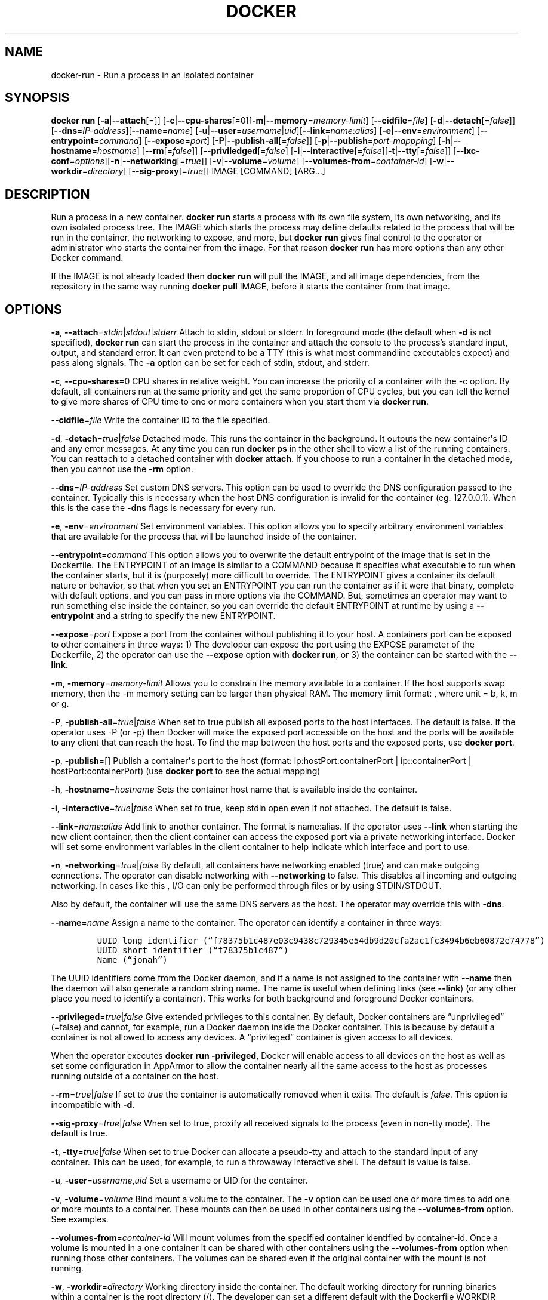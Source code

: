 .TH "DOCKER" "1" "APRIL 2014" "Docker User Manuals" ""
.SH NAME
.PP
docker\-run \- Run a process in an isolated container
.SH SYNOPSIS
.PP
\f[B]docker run\f[] [\f[B]\-a\f[]|\f[B]\-\-attach\f[][=]]
[\f[B]\-c\f[]|\f[B]\-\-cpu\-shares\f[][=0][\f[B]\-m\f[]|\f[B]\-\-memory\f[]=\f[I]memory\-limit\f[]]
[\f[B]\-\-cidfile\f[]=\f[I]file\f[]]
[\f[B]\-d\f[]|\f[B]\-\-detach\f[][=\f[I]false\f[]]]
[\f[B]\-\-dns\f[]=\f[I]IP\-address\f[]][\f[B]\-\-name\f[]=\f[I]name\f[]]
[\f[B]\-u\f[]|\f[B]\-\-user\f[]=\f[I]username\f[]|\f[I]uid\f[]][\f[B]\-\-link\f[]=\f[I]name\f[]:\f[I]alias\f[]]
[\f[B]\-e\f[]|\f[B]\-\-env\f[]=\f[I]environment\f[]]
[\f[B]\-\-entrypoint\f[]=\f[I]command\f[]]
[\f[B]\-\-expose\f[]=\f[I]port\f[]]
[\f[B]\-P\f[]|\f[B]\-\-publish\-all\f[][=\f[I]false\f[]]]
[\f[B]\-p\f[]|\f[B]\-\-publish\f[]=\f[I]port\-mappping\f[]]
[\f[B]\-h\f[]|\f[B]\-\-hostname\f[]=\f[I]hostname\f[]]
[\f[B]\-\-rm\f[][=\f[I]false\f[]]]
[\f[B]\-\-priviledged\f[][=\f[I]false\f[]]
[\f[B]\-i\f[]|\f[B]\-\-interactive\f[][=\f[I]false\f[]][\f[B]\-t\f[]|\f[B]\-\-tty\f[][=\f[I]false\f[]]]
[\f[B]\-\-lxc\-conf\f[]=\f[I]options\f[]][\f[B]\-n\f[]|\f[B]\-\-networking\f[][=\f[I]true\f[]]]
[\f[B]\-v\f[]|\f[B]\-\-volume\f[]=\f[I]volume\f[]]
[\f[B]\-\-volumes\-from\f[]=\f[I]container\-id\f[]]
[\f[B]\-w\f[]|\f[B]\-\-workdir\f[]=\f[I]directory\f[]]
[\f[B]\-\-sig\-proxy\f[][=\f[I]true\f[]]] IMAGE [COMMAND] [ARG...]
.SH DESCRIPTION
.PP
Run a process in a new container.
\f[B]docker run\f[] starts a process with its own file system, its own
networking, and its own isolated process tree.
The IMAGE which starts the process may define defaults related to the
process that will be run in the container, the networking to expose, and
more, but \f[B]docker run\f[] gives final control to the operator or
administrator who starts the container from the image.
For that reason \f[B]docker run\f[] has more options than any other
Docker command.
.PP
If the IMAGE is not already loaded then \f[B]docker run\f[] will pull
the IMAGE, and all image dependencies, from the repository in the same
way running \f[B]docker pull\f[] IMAGE, before it starts the container
from that image.
.SH OPTIONS
.PP
\f[B]\-a\f[],
\f[B]\-\-attach\f[]=\f[I]stdin\f[]|\f[I]stdout\f[]|\f[I]stderr\f[]
Attach to stdin, stdout or stderr.
In foreground mode (the default when \f[B]\-d\f[] is not specified),
\f[B]docker run\f[] can start the process in the container and attach
the console to the process's standard input, output, and standard error.
It can even pretend to be a TTY (this is what most commandline
executables expect) and pass along signals.
The \f[B]\-a\f[] option can be set for each of stdin, stdout, and
stderr.
.PP
\f[B]\-c\f[], \f[B]\-\-cpu\-shares\f[]=0 CPU shares in relative weight.
You can increase the priority of a container with the \-c option.
By default, all containers run at the same priority and get the same
proportion of CPU cycles, but you can tell the kernel to give more
shares of CPU time to one or more containers when you start them via
\f[B]docker run\f[].
.PP
\f[B]\-\-cidfile\f[]=\f[I]file\f[] Write the container ID to the file
specified.
.PP
\f[B]\-d\f[], \f[B]\-detach\f[]=\f[I]true\f[]|\f[I]false\f[] Detached
mode.
This runs the container in the background.
It outputs the new container\[aq]s ID and any error messages.
At any time you can run \f[B]docker ps\f[] in the other shell to view a
list of the running containers.
You can reattach to a detached container with \f[B]docker attach\f[].
If you choose to run a container in the detached mode, then you cannot
use the \f[B]\-rm\f[] option.
.PP
\f[B]\-\-dns\f[]=\f[I]IP\-address\f[] Set custom DNS servers.
This option can be used to override the DNS configuration passed to the
container.
Typically this is necessary when the host DNS configuration is invalid
for the container (eg.
127.0.0.1).
When this is the case the \f[B]\-dns\f[] flags is necessary for every
run.
.PP
\f[B]\-e\f[], \f[B]\-env\f[]=\f[I]environment\f[] Set environment
variables.
This option allows you to specify arbitrary environment variables that
are available for the process that will be launched inside of the
container.
.PP
\f[B]\-\-entrypoint\f[]=\f[I]command\f[] This option allows you to
overwrite the default entrypoint of the image that is set in the
Dockerfile.
The ENTRYPOINT of an image is similar to a COMMAND because it specifies
what executable to run when the container starts, but it is (purposely)
more difficult to override.
The ENTRYPOINT gives a container its default nature or behavior, so that
when you set an ENTRYPOINT you can run the container as if it were that
binary, complete with default options, and you can pass in more options
via the COMMAND.
But, sometimes an operator may want to run something else inside the
container, so you can override the default ENTRYPOINT at runtime by
using a \f[B]\-\-entrypoint\f[] and a string to specify the new
ENTRYPOINT.
.PP
\f[B]\-\-expose\f[]=\f[I]port\f[] Expose a port from the container
without publishing it to your host.
A containers port can be exposed to other containers in three ways: 1)
The developer can expose the port using the EXPOSE parameter of the
Dockerfile, 2) the operator can use the \f[B]\-\-expose\f[] option with
\f[B]docker run\f[], or 3) the container can be started with the
\f[B]\-\-link\f[].
.PP
\f[B]\-m\f[], \f[B]\-memory\f[]=\f[I]memory\-limit\f[] Allows you to
constrain the memory available to a container.
If the host supports swap memory, then the \-m memory setting can be
larger than physical RAM.
The memory limit format: , where unit = b, k, m or g.
.PP
\f[B]\-P\f[], \f[B]\-publish\-all\f[]=\f[I]true\f[]|\f[I]false\f[] When
set to true publish all exposed ports to the host interfaces.
The default is false.
If the operator uses \-P (or \-p) then Docker will make the exposed port
accessible on the host and the ports will be available to any client
that can reach the host.
To find the map between the host ports and the exposed ports, use
\f[B]docker port\f[].
.PP
\f[B]\-p\f[], \f[B]\-publish\f[]=[] Publish a container\[aq]s port to
the host (format: ip:hostPort:containerPort | ip::containerPort |
hostPort:containerPort) (use \f[B]docker port\f[] to see the actual
mapping)
.PP
\f[B]\-h\f[], \f[B]\-hostname\f[]=\f[I]hostname\f[] Sets the container
host name that is available inside the container.
.PP
\f[B]\-i\f[], \f[B]\-interactive\f[]=\f[I]true\f[]|\f[I]false\f[] When
set to true, keep stdin open even if not attached.
The default is false.
.PP
\f[B]\-\-link\f[]=\f[I]name\f[]:\f[I]alias\f[] Add link to another
container.
The format is name:alias.
If the operator uses \f[B]\-\-link\f[] when starting the new client
container, then the client container can access the exposed port via a
private networking interface.
Docker will set some environment variables in the client container to
help indicate which interface and port to use.
.PP
\f[B]\-n\f[], \f[B]\-networking\f[]=\f[I]true\f[]|\f[I]false\f[] By
default, all containers have networking enabled (true) and can make
outgoing connections.
The operator can disable networking with \f[B]\-\-networking\f[] to
false.
This disables all incoming and outgoing networking.
In cases like this , I/O can only be performed through files or by using
STDIN/STDOUT.
.PP
Also by default, the container will use the same DNS servers as the
host.
The operator may override this with \f[B]\-dns\f[].
.PP
\f[B]\-\-name\f[]=\f[I]name\f[] Assign a name to the container.
The operator can identify a container in three ways:
.IP
.nf
\f[C]
UUID\ long\ identifier\ (“f78375b1c487e03c9438c729345e54db9d20cfa2ac1fc3494b6eb60872e74778”)
UUID\ short\ identifier\ (“f78375b1c487”)
Name\ (“jonah”)
\f[]
.fi
.PP
The UUID identifiers come from the Docker daemon, and if a name is not
assigned to the container with \f[B]\-\-name\f[] then the daemon will
also generate a random string name.
The name is useful when defining links (see \f[B]\-\-link\f[]) (or any
other place you need to identify a container).
This works for both background and foreground Docker containers.
.PP
\f[B]\-\-privileged\f[]=\f[I]true\f[]|\f[I]false\f[] Give extended
privileges to this container.
By default, Docker containers are “unprivileged” (=false) and cannot,
for example, run a Docker daemon inside the Docker container.
This is because by default a container is not allowed to access any
devices.
A “privileged” container is given access to all devices.
.PP
When the operator executes \f[B]docker run \-privileged\f[], Docker will
enable access to all devices on the host as well as set some
configuration in AppArmor to allow the container nearly all the same
access to the host as processes running outside of a container on the
host.
.PP
\f[B]\-\-rm\f[]=\f[I]true\f[]|\f[I]false\f[] If set to \f[I]true\f[] the
container is automatically removed when it exits.
The default is \f[I]false\f[].
This option is incompatible with \f[B]\-d\f[].
.PP
\f[B]\-\-sig\-proxy\f[]=\f[I]true\f[]|\f[I]false\f[] When set to true,
proxify all received signals to the process (even in non\-tty mode).
The default is true.
.PP
\f[B]\-t\f[], \f[B]\-tty\f[]=\f[I]true\f[]|\f[I]false\f[] When set to
true Docker can allocate a pseudo\-tty and attach to the standard input
of any container.
This can be used, for example, to run a throwaway interactive shell.
The default is value is false.
.PP
\f[B]\-u\f[], \f[B]\-user\f[]=\f[I]username\f[],\f[I]uid\f[] Set a
username or UID for the container.
.PP
\f[B]\-v\f[], \f[B]\-volume\f[]=\f[I]volume\f[] Bind mount a volume to
the container.
The \f[B]\-v\f[] option can be used one or more times to add one or more
mounts to a container.
These mounts can then be used in other containers using the
\f[B]\-\-volumes\-from\f[] option.
See examples.
.PP
\f[B]\-\-volumes\-from\f[]=\f[I]container\-id\f[] Will mount volumes
from the specified container identified by container\-id.
Once a volume is mounted in a one container it can be shared with other
containers using the \f[B]\-\-volumes\-from\f[] option when running
those other containers.
The volumes can be shared even if the original container with the mount
is not running.
.PP
\f[B]\-w\f[], \f[B]\-workdir\f[]=\f[I]directory\f[] Working directory
inside the container.
The default working directory for running binaries within a container is
the root directory (/).
The developer can set a different default with the Dockerfile WORKDIR
instruction.
The operator can override the working directory by using the
\f[B]\-w\f[] option.
.PP
\f[B]IMAGE\f[] The image name or ID.
.PP
\f[B]COMMAND\f[] The command or program to run inside the image.
.PP
\f[B]ARG\f[] The arguments for the command to be run in the container.
.SH EXAMPLES
.SS Exposing log messages from the container to the host\[aq]s log
.PP
If you want messages that are logged in your container to show up in the
host\[aq]s syslog/journal then you should bind mount the /var/log
directory as follows.
.IP
.nf
\f[C]
#\ docker\ run\ \-v\ /dev/log:/dev/log\ \-i\ \-t\ fedora\ /bin/bash
\f[]
.fi
.PP
From inside the container you can test this by sending a message to the
log.
.IP
.nf
\f[C]
(bash)#\ logger\ "Hello\ from\ my\ container"
\f[]
.fi
.PP
Then exit and check the journal.
.IP
.nf
\f[C]
#\ exit

#\ journalctl\ \-b\ |\ grep\ Hello
\f[]
.fi
.PP
This should list the message sent to logger.
.SS Attaching to one or more from STDIN, STDOUT, STDERR
.PP
If you do not specify \-a then Docker will attach everything
(stdin,stdout,stderr) .
You can specify to which of the three standard streams (stdin, stdout,
stderr) you'd like to connect instead, as in:
.IP
.nf
\f[C]
#\ docker\ run\ \-a\ stdin\ \-a\ stdout\ \-i\ \-t\ fedora\ /bin/bash
\f[]
.fi
.SS Linking Containers
.PP
The link feature allows multiple containers to communicate with each
other.
For example, a container whose Dockerfile has exposed port 80 can be run
and named as follows:
.IP
.nf
\f[C]
#\ docker\ run\ \-\-name=link\-test\ \-d\ \-i\ \-t\ fedora/httpd
\f[]
.fi
.PP
A second container, in this case called linker, can communicate with the
httpd container, named link\-test, by running with the
\f[B]\-\-link=:\f[]
.IP
.nf
\f[C]
#\ docker\ run\ \-t\ \-i\ \-\-link=link\-test:lt\ \-\-name=linker\ fedora\ /bin/bash
\f[]
.fi
.PP
Now the container linker is linked to container link\-test with the
alias lt.
Running the \f[B]env\f[] command in the linker container shows
environment variables with the LT (alias) context (\f[B]LT_\f[])
.IP
.nf
\f[C]
#\ env
HOSTNAME=668231cb0978
TERM=xterm
LT_PORT_80_TCP=tcp://172.17.0.3:80
LT_PORT_80_TCP_PORT=80
LT_PORT_80_TCP_PROTO=tcp
LT_PORT=tcp://172.17.0.3:80
PATH=/usr/local/sbin:/usr/local/bin:/usr/sbin:/usr/bin:/sbin:/bin
PWD=/
LT_NAME=/linker/lt
SHLVL=1
HOME=/
LT_PORT_80_TCP_ADDR=172.17.0.3
_=/usr/bin/env
\f[]
.fi
.PP
When linking two containers Docker will use the exposed ports of the
container to create a secure tunnel for the parent to access.
.SS Mapping Ports for External Usage
.PP
The exposed port of an application can be mapped to a host port using
the \f[B]\-p\f[] flag.
For example a httpd port 80 can be mapped to the host port 8080 using
the following:
.IP
.nf
\f[C]
#\ docker\ run\ \-p\ 8080:80\ \-d\ \-i\ \-t\ fedora/httpd
\f[]
.fi
.SS Creating and Mounting a Data Volume Container
.PP
Many applications require the sharing of persistent data across several
containers.
Docker allows you to create a Data Volume Container that other
containers can mount from.
For example, create a named container that contains directories
/var/volume1 and /tmp/volume2.
The image will need to contain these directories so a couple of RUN
mkdir instructions might be required for you fedora\-data image:
.IP
.nf
\f[C]
#\ docker\ run\ \-\-name=data\ \-v\ /var/volume1\ \-v\ /tmp/volume2\ \-i\ \-t\ fedora\-data\ true
#\ docker\ run\ \-\-volumes\-from=data\ \-\-name=fedora\-container1\ \-i\ \-t\ fedora\ bash
\f[]
.fi
.PP
Multiple \-volumes\-from parameters will bring together multiple data
volumes from multiple containers.
And it\[aq]s possible to mount the volumes that came from the DATA
container in yet another container via the fedora\-container1
intermidiery container, allowing to abstract the actual data source from
users of that data:
.IP
.nf
\f[C]
#\ docker\ run\ \-\-volumes\-from=fedora\-container1\ \-\-name=fedora\-container2\ \-i\ \-t\ fedora\ bash
\f[]
.fi
.SS Mounting External Volumes
.PP
To mount a host directory as a container volume, specify the absolute
path to the directory and the absolute path for the container directory
separated by a colon:
.IP
.nf
\f[C]
#\ docker\ run\ \-v\ /var/db:/data1\ \-i\ \-t\ fedora\ bash
\f[]
.fi
.PP
When using SELinux, be aware that the host has no knowledge of container
SELinux policy.
Therefore, in the above example, if SELinux policy is enforced, the
\f[C]/var/db\f[] directory is not writable to the container.
A "Permission Denied" message will occur and an avc: message in the
host\[aq]s syslog.
.PP
To work around this, at time of writing this man page, the following
command needs to be run in order for the proper SELinux policy type
label to be attached to the host directory:
.IP
.nf
\f[C]
#\ chcon\ \-Rt\ svirt_sandbox_file_t\ /var/db
\f[]
.fi
.PP
Now, writing to the /data1 volume in the container will be allowed and
the changes will also be reflected on the host in /var/db.
.SH HISTORY
.PP
April 2014, Originally compiled by William Henry (whenry at redhat dot
com) based on docker.io source material and internal work.
.SH AUTHORS
William Henry.
